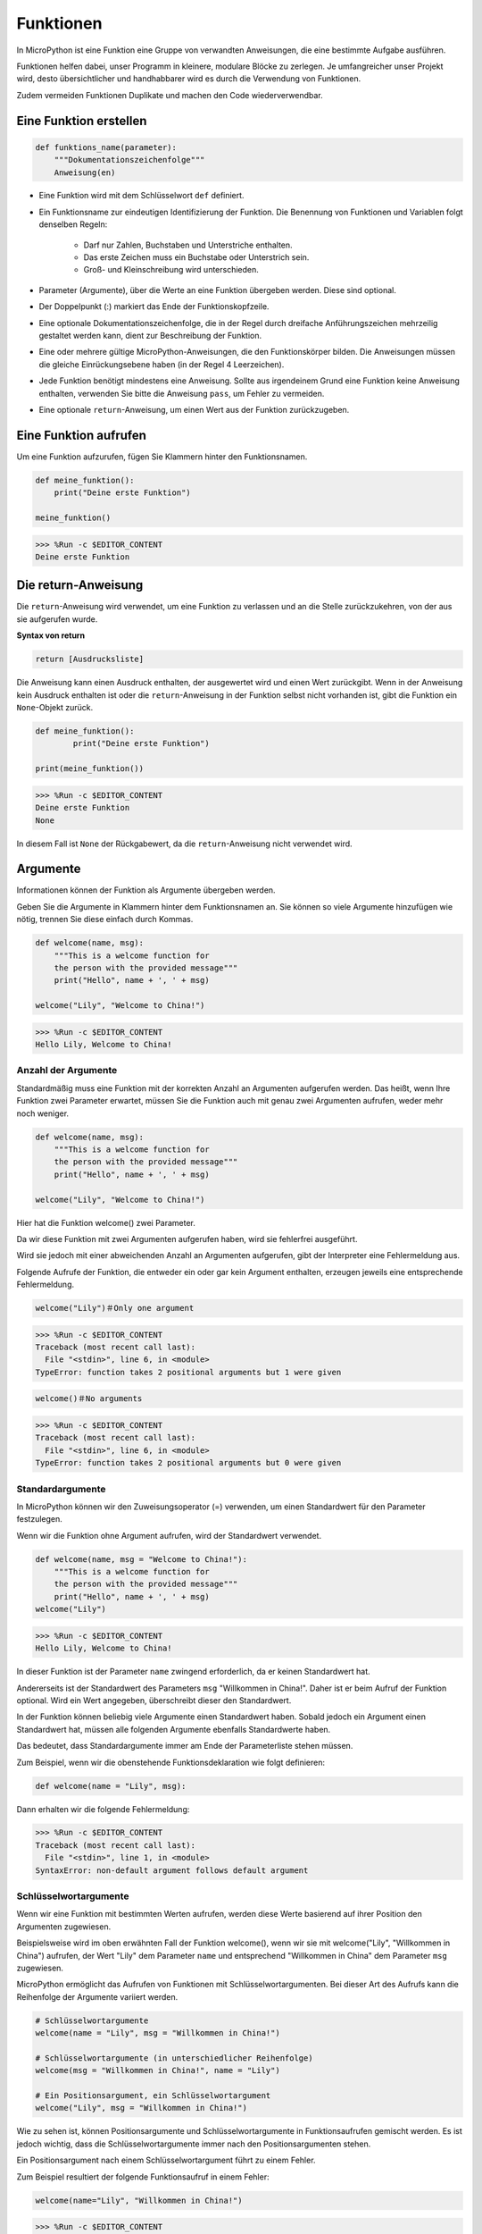 Funktionen
==============

In MicroPython ist eine Funktion eine Gruppe von verwandten Anweisungen, die eine bestimmte Aufgabe ausführen.

Funktionen helfen dabei, unser Programm in kleinere, modulare Blöcke zu zerlegen. Je umfangreicher unser Projekt wird, desto übersichtlicher und handhabbarer wird es durch die Verwendung von Funktionen.

Zudem vermeiden Funktionen Duplikate und machen den Code wiederverwendbar.

Eine Funktion erstellen
------------------

.. code-block::

    def funktions_name(parameter): 
        """Dokumentationszeichenfolge"""
        Anweisung(en)

* Eine Funktion wird mit dem Schlüsselwort ``def`` definiert.

* Ein Funktionsname zur eindeutigen Identifizierung der Funktion. Die Benennung von Funktionen und Variablen folgt denselben Regeln:
    
   * Darf nur Zahlen, Buchstaben und Unterstriche enthalten.
   * Das erste Zeichen muss ein Buchstabe oder Unterstrich sein.
   * Groß- und Kleinschreibung wird unterschieden.

* Parameter (Argumente), über die Werte an eine Funktion übergeben werden. Diese sind optional.

* Der Doppelpunkt (:) markiert das Ende der Funktionskopfzeile.

* Eine optionale Dokumentationszeichenfolge, die in der Regel durch dreifache Anführungszeichen mehrzeilig gestaltet werden kann, dient zur Beschreibung der Funktion.

* Eine oder mehrere gültige MicroPython-Anweisungen, die den Funktionskörper bilden. Die Anweisungen müssen die gleiche Einrückungsebene haben (in der Regel 4 Leerzeichen).

* Jede Funktion benötigt mindestens eine Anweisung. Sollte aus irgendeinem Grund eine Funktion keine Anweisung enthalten, verwenden Sie bitte die Anweisung ``pass``, um Fehler zu vermeiden.

* Eine optionale ``return``-Anweisung, um einen Wert aus der Funktion zurückzugeben.


Eine Funktion aufrufen
-------------------

Um eine Funktion aufzurufen, fügen Sie Klammern hinter den Funktionsnamen.

.. code-block:: python

    def meine_funktion():
        print("Deine erste Funktion")

    meine_funktion()

>>> %Run -c $EDITOR_CONTENT
Deine erste Funktion

Die return-Anweisung
-----------------------

Die ``return``-Anweisung wird verwendet, um eine Funktion zu verlassen und an die Stelle zurückzukehren, von der aus sie aufgerufen wurde.

**Syntax von return**

.. code-block:: python

    return [Ausdrucksliste]

Die Anweisung kann einen Ausdruck enthalten, der ausgewertet wird und einen Wert zurückgibt. Wenn in der Anweisung kein Ausdruck enthalten ist oder die ``return``-Anweisung in der Funktion selbst nicht vorhanden ist, gibt die Funktion ein ``None``-Objekt zurück.

.. code-block:: python

    def meine_funktion():
            print("Deine erste Funktion")

    print(meine_funktion())

>>> %Run -c $EDITOR_CONTENT
Deine erste Funktion
None

In diesem Fall ist ``None`` der Rückgabewert, da die ``return``-Anweisung nicht verwendet wird.

Argumente
-------------

Informationen können der Funktion als Argumente übergeben werden.

Geben Sie die Argumente in Klammern hinter dem Funktionsnamen an. Sie können so viele Argumente hinzufügen wie nötig, trennen Sie diese einfach durch Kommas.

.. code-block:: python

    def welcome(name, msg):
        """This is a welcome function for
        the person with the provided message"""
        print("Hello", name + ', ' + msg)

    welcome("Lily", "Welcome to China!")

>>> %Run -c $EDITOR_CONTENT
Hello Lily, Welcome to China!


Anzahl der Argumente
*************************

Standardmäßig muss eine Funktion mit der korrekten Anzahl an Argumenten aufgerufen werden. Das heißt, wenn Ihre Funktion zwei Parameter erwartet, müssen Sie die Funktion auch mit genau zwei Argumenten aufrufen, weder mehr noch weniger.

.. code-block:: python

    def welcome(name, msg):
        """This is a welcome function for
        the person with the provided message"""
        print("Hello", name + ', ' + msg)

    welcome("Lily", "Welcome to China!")

Hier hat die Funktion welcome() zwei Parameter.

Da wir diese Funktion mit zwei Argumenten aufgerufen haben, wird sie fehlerfrei ausgeführt.

Wird sie jedoch mit einer abweichenden Anzahl an Argumenten aufgerufen, gibt der Interpreter eine Fehlermeldung aus.

Folgende Aufrufe der Funktion, die entweder ein oder gar kein Argument enthalten, erzeugen jeweils eine entsprechende Fehlermeldung.

.. code-block::

    welcome("Lily")＃Only one argument

>>> %Run -c $EDITOR_CONTENT
Traceback (most recent call last):
  File "<stdin>", line 6, in <module>
TypeError: function takes 2 positional arguments but 1 were given

.. code-block::

    welcome()＃No arguments

>>> %Run -c $EDITOR_CONTENT
Traceback (most recent call last):
  File "<stdin>", line 6, in <module>
TypeError: function takes 2 positional arguments but 0 were given


Standardargumente
*************************

In MicroPython können wir den Zuweisungsoperator (=) verwenden, um einen Standardwert für den Parameter festzulegen.

Wenn wir die Funktion ohne Argument aufrufen, wird der Standardwert verwendet.

.. code-block:: python

    def welcome(name, msg = "Welcome to China!"):
        """This is a welcome function for
        the person with the provided message"""
        print("Hello", name + ', ' + msg)
    welcome("Lily")

>>> %Run -c $EDITOR_CONTENT
Hello Lily, Welcome to China!

In dieser Funktion ist der Parameter ``name`` zwingend erforderlich, da er keinen Standardwert hat.

Andererseits ist der Standardwert des Parameters ``msg`` "Willkommen in China!". Daher ist er beim Aufruf der Funktion optional. Wird ein Wert angegeben, überschreibt dieser den Standardwert.

In der Funktion können beliebig viele Argumente einen Standardwert haben. Sobald jedoch ein Argument einen Standardwert hat, müssen alle folgenden Argumente ebenfalls Standardwerte haben.

Das bedeutet, dass Standardargumente immer am Ende der Parameterliste stehen müssen.

Zum Beispiel, wenn wir die obenstehende Funktionsdeklaration wie folgt definieren:

.. code-block:: python

    def welcome(name = "Lily", msg):

Dann erhalten wir die folgende Fehlermeldung:

>>> %Run -c $EDITOR_CONTENT
Traceback (most recent call last):
  File "<stdin>", line 1, in <module>
SyntaxError: non-default argument follows default argument



Schlüsselwortargumente
**************************

Wenn wir eine Funktion mit bestimmten Werten aufrufen, werden diese Werte basierend auf ihrer Position den Argumenten zugewiesen.

Beispielsweise wird im oben erwähnten Fall der Funktion welcome(), wenn wir sie mit welcome("Lily", "Willkommen in China") aufrufen, der Wert "Lily" dem Parameter ``name`` und entsprechend "Willkommen in China" dem Parameter ``msg`` zugewiesen.

MicroPython ermöglicht das Aufrufen von Funktionen mit Schlüsselwortargumenten. Bei dieser Art des Aufrufs kann die Reihenfolge der Argumente variiert werden. 

.. code-block:: python

    # Schlüsselwortargumente
    welcome(name = "Lily", msg = "Willkommen in China!")

    # Schlüsselwortargumente (in unterschiedlicher Reihenfolge)
    welcome(msg = "Willkommen in China!", name = "Lily") 

    # Ein Positionsargument, ein Schlüsselwortargument
    welcome("Lily", msg = "Willkommen in China!")

Wie zu sehen ist, können Positionsargumente und Schlüsselwortargumente in Funktionsaufrufen gemischt werden. Es ist jedoch wichtig, dass die Schlüsselwortargumente immer nach den Positionsargumenten stehen.

Ein Positionsargument nach einem Schlüsselwortargument führt zu einem Fehler.

Zum Beispiel resultiert der folgende Funktionsaufruf in einem Fehler:

.. code-block:: python

    welcome(name="Lily", "Willkommen in China!")

>>> %Run -c $EDITOR_CONTENT
Traceback (most recent call last):
  File "<stdin>", line 5, in <module>
SyntaxError: positional argument follows keyword argument


Beliebige Argumente
********************

Manchmal wissen wir im Voraus nicht, wie viele Argumente an die Funktion übergeben werden.

In der Funktionsdefinition können wir ein Sternchen (*) vor dem Parameternamen setzen.

.. code-block:: python

    def welcome(*names):
        """Diese Funktion begrüßt alle Personen
        im Namens-Tupel"""
        for name in names:
            print("Willkommen in China!", name)
            
    welcome("Lily", "John", "Wendy")

>>> %Run -c $EDITOR_CONTENT
Willkommen in China! Lily
Willkommen in China! John
Willkommen in China! Wendy

Hier haben wir die Funktion mit mehreren Argumenten aufgerufen, die in ein Tupel verpackt und dann an die Funktion übergeben werden.

Innerhalb der Funktion verwenden wir eine Schleife, um alle Argumente abzurufen.


Rekursion
----------------

In Python ist es bekanntlich möglich, dass eine Funktion andere Funktionen aufruft. Sie kann sogar sich selbst aufrufen. Solche Konstrukte werden als rekursive Funktionen bezeichnet.

Dies hat den Vorteil, dass man durch Daten iterieren kann, um ein Ergebnis zu erreichen.

Entwickler sollten bei der Verwendung von Rekursion sehr vorsichtig sein, da leicht eine Funktion entstehen kann, die niemals endet oder übermäßig viel Speicher bzw. Prozessorleistung verbraucht. Bei korrekter Implementierung kann Rekursion jedoch ein sehr effizienter und mathematisch eleganter Ansatz zur Programmierung sein.

.. code-block:: python

    def rec_func(i):
        if(i > 0):
            result = i + rec_func(i - 1)
            print(result)
        else:
            result = 0
        return result

    rec_func(6)

>>> %Run -c $EDITOR_CONTENT
1
3
6
10
15
21

In diesem Beispiel ruft rec_func() sich selbst auf ("Rekursion"). Wir verwenden die Variable ``i`` als Datenwert, der bei jedem Rekursionsschritt um 1 verringert wird. Wenn die Bedingung nicht größer als 0 ist (also 0), endet die Rekursion.

Für neue Entwickler kann es etwas Zeit in Anspruch nehmen, die Funktionsweise zu verstehen; der beste Weg zur Überprüfung ist das Ausprobieren und Anpassen.

**Vorteile der Rekursion**

* Rekursive Funktionen machen den Code sauber und elegant.
* Komplexe Aufgaben können durch Rekursion in einfachere Teilprobleme zerlegt werden.
* Die Erzeugung von Sequenzen ist mit Rekursion einfacher als mit verschachtelten Schleifen.

**Nachteile der Rekursion**

* Manchmal ist die Logik hinter der Rekursion schwer nachzuvollziehen.
* Rekursive Aufrufe sind ressourcenintensiv, da sie viel Speicher und Zeit verbrauchen.
* Rekursive Funktionen sind schwer zu debuggen.
